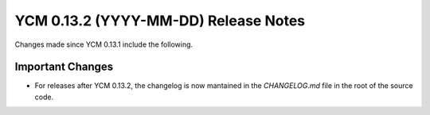 YCM 0.13.2 (YYYY-MM-DD) Release Notes
*************************************

.. only:: html

  .. contents::

Changes made since YCM 0.13.1 include the following.

Important Changes
=================

* For releases after YCM 0.13.2, the changelog is now mantained in the `CHANGELOG.md` file in the root of the source code.
